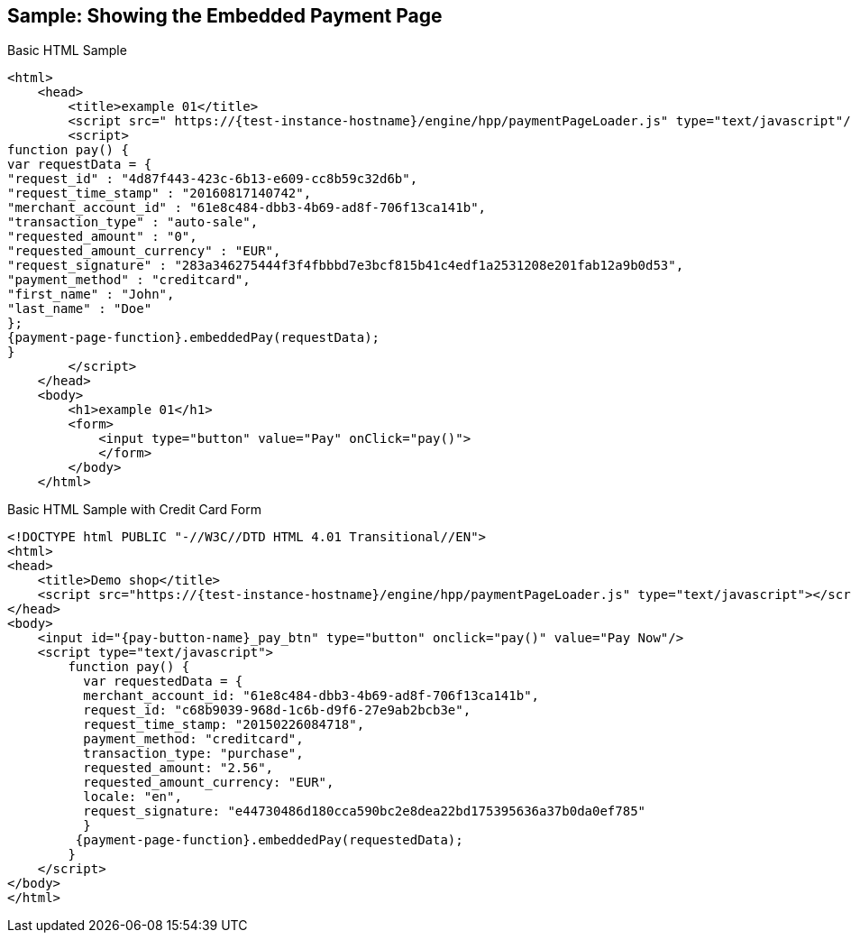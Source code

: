 [#PP_EPP_Integration_Sample]
== Sample: Showing the Embedded Payment Page

.Basic HTML Sample

[source,html,subs=attributes+]
----
<html>
    <head>
        <title>example 01</title>
        <script src=" https://{test-instance-hostname}/engine/hpp/paymentPageLoader.js" type="text/javascript"/>
        <script>
function pay() {
var requestData = {
"request_id" : "4d87f443-423c-6b13-e609-cc8b59c32d6b",
"request_time_stamp" : "20160817140742",
"merchant_account_id" : "61e8c484-dbb3-4b69-ad8f-706f13ca141b",
"transaction_type" : "auto-sale",
"requested_amount" : "0",
"requested_amount_currency" : "EUR",
"request_signature" : "283a346275444f3f4fbbbd7e3bcf815b41c4edf1a2531208e201fab12a9b0d53",
"payment_method" : "creditcard",
"first_name" : "John",
"last_name" : "Doe"
};
{payment-page-function}.embeddedPay(requestData);
}
        </script>
    </head>
    <body>
        <h1>example 01</h1>
        <form>
            <input type="button" value="Pay" onClick="pay()">
            </form>
        </body>
    </html>
----


.Basic HTML Sample with Credit Card Form

[source,html,subs=attributes+]
----
<!DOCTYPE html PUBLIC "-//W3C//DTD HTML 4.01 Transitional//EN">
<html>
<head>
    <title>Demo shop</title>
    <script src="https://{test-instance-hostname}/engine/hpp/paymentPageLoader.js" type="text/javascript"></script>
</head>
<body>
    <input id="{pay-button-name}_pay_btn" type="button" onclick="pay()" value="Pay Now"/>
    <script type="text/javascript">
        function pay() {
          var requestedData = {
          merchant_account_id: "61e8c484-dbb3-4b69-ad8f-706f13ca141b",
          request_id: "c68b9039-968d-1c6b-d9f6-27e9ab2bcb3e",
          request_time_stamp: "20150226084718",
          payment_method: "creditcard",
          transaction_type: "purchase",
          requested_amount: "2.56",
          requested_amount_currency: "EUR",
          locale: "en",
          request_signature: "e44730486d180cca590bc2e8dea22bd175395636a37b0da0ef785"
          }
         {payment-page-function}.embeddedPay(requestedData);
        }
    </script>
</body>
</html>
----
